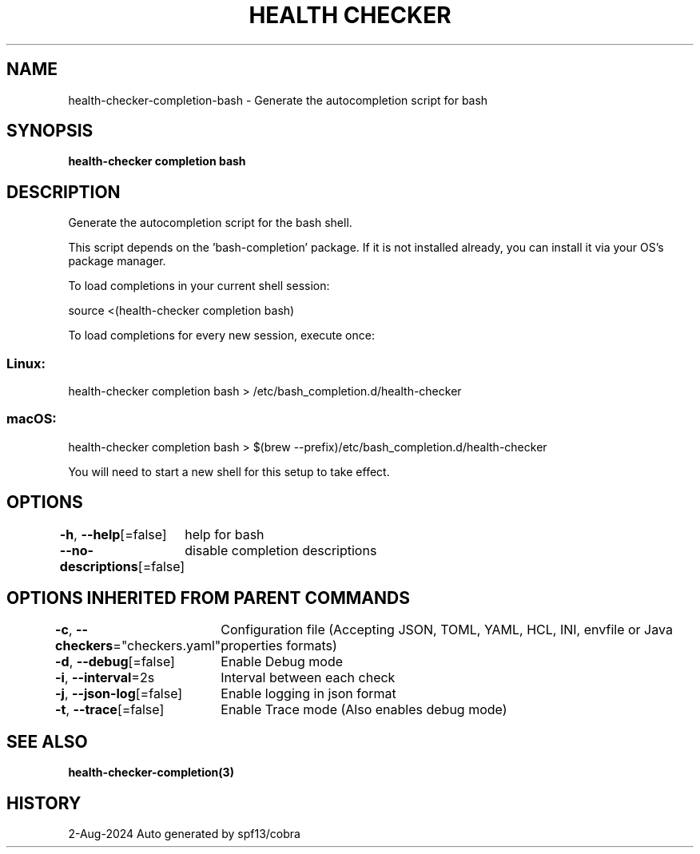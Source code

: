 .nh
.TH "HEALTH CHECKER" "3" "Aug 2024" "Auto generated by spf13/cobra" ""

.SH NAME
.PP
health-checker-completion-bash - Generate the autocompletion script for bash


.SH SYNOPSIS
.PP
\fBhealth-checker completion bash\fP


.SH DESCRIPTION
.PP
Generate the autocompletion script for the bash shell.

.PP
This script depends on the 'bash-completion' package.
If it is not installed already, you can install it via your OS's package manager.

.PP
To load completions in your current shell session:

.EX
source <(health-checker completion bash)
.EE

.PP
To load completions for every new session, execute once:

.SS Linux:
.EX
health-checker completion bash > /etc/bash_completion.d/health-checker
.EE

.SS macOS:
.EX
health-checker completion bash > $(brew --prefix)/etc/bash_completion.d/health-checker
.EE

.PP
You will need to start a new shell for this setup to take effect.


.SH OPTIONS
.PP
\fB-h\fP, \fB--help\fP[=false]
	help for bash

.PP
\fB--no-descriptions\fP[=false]
	disable completion descriptions


.SH OPTIONS INHERITED FROM PARENT COMMANDS
.PP
\fB-c\fP, \fB--checkers\fP="checkers.yaml"
	Configuration file (Accepting JSON, TOML, YAML, HCL, INI, envfile or Java properties formats)

.PP
\fB-d\fP, \fB--debug\fP[=false]
	Enable Debug mode

.PP
\fB-i\fP, \fB--interval\fP=2s
	Interval between each check

.PP
\fB-j\fP, \fB--json-log\fP[=false]
	Enable logging in json format

.PP
\fB-t\fP, \fB--trace\fP[=false]
	Enable Trace mode (Also enables debug mode)


.SH SEE ALSO
.PP
\fBhealth-checker-completion(3)\fP


.SH HISTORY
.PP
2-Aug-2024 Auto generated by spf13/cobra
